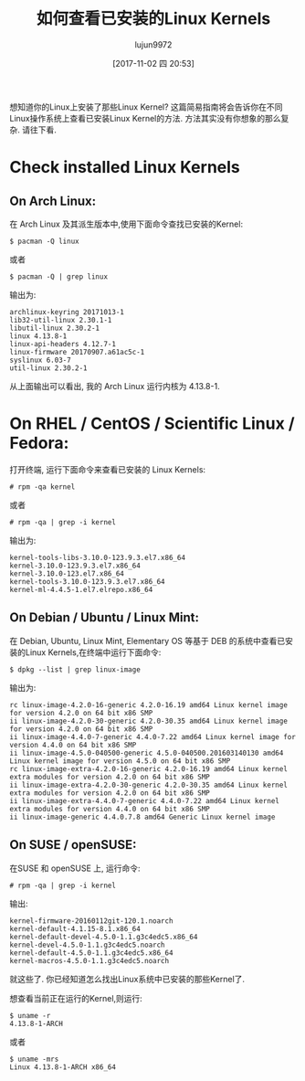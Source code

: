 #+TITLE: 如何查看已安装的Linux Kernels
#+URL: https://www.ostechnix.com/check-installed-linux-kernels/
#+AUTHOR: lujun9972
#+TAGS: raw
#+DATE: [2017-11-02 四 20:53]
#+LANGUAGE:  zh-CN
#+OPTIONS:  H:6 num:nil toc:t \n:nil ::t |:t ^:nil -:nil f:t *:t <:nil



想知道你的Linux上安装了那些Linux Kernel? 这篇简易指南将会告诉你在不同Linux操作系统上查看已安装Linux Kernel的方法. 
方法其实没有你想象的那么复杂. 请往下看.

* Check installed Linux Kernels

** On Arch Linux:

在 Arch Linux 及其派生版本中,使用下面命令查找已安装的Kernel:

#+BEGIN_SRC shell
  $ pacman -Q linux
#+END_SRC

或者

#+BEGIN_SRC shell
  $ pacman -Q | grep linux
#+END_SRC

输出为:

#+BEGIN_EXAMPLE
  archlinux-keyring 20171013-1
  lib32-util-linux 2.30.1-1
  libutil-linux 2.30.2-1
  linux 4.13.8-1
  linux-api-headers 4.12.7-1
  linux-firmware 20170907.a61ac5c-1
  syslinux 6.03-7
  util-linux 2.30.2-1
#+END_EXAMPLE

[[http://www.ostechnix.com/wp-content/uploads/2016/03/Check-Installed-Linux-Kernels.png]]

从上面输出可以看出, 我的 Arch Linux 运行内核为 4.13.8-1.

* On RHEL / CentOS / Scientific Linux / Fedora:

打开终端, 运行下面命令来查看已安装的 Linux Kernels:

#+BEGIN_SRC shell
  # rpm -qa kernel
#+END_SRC

或者

#+BEGIN_SRC shell
  # rpm -qa | grep -i kernel
#+END_SRC

输出为:

#+BEGIN_EXAMPLE
  kernel-tools-libs-3.10.0-123.9.3.el7.x86_64
  kernel-3.10.0-123.9.3.el7.x86_64
  kernel-3.10.0-123.el7.x86_64
  kernel-tools-3.10.0-123.9.3.el7.x86_64
  kernel-ml-4.4.5-1.el7.elrepo.x86_64
#+END_EXAMPLE

** On Debian / Ubuntu / Linux Mint:

在 Debian, Ubuntu, Linux Mint, Elementary OS 等基于 DEB 的系统中查看已安装的Linux Kernels,在终端中运行下面命令:

#+BEGIN_SRC shell
  $ dpkg --list | grep linux-image
#+END_SRC

输出为:

#+BEGIN_EXAMPLE
  rc linux-image-4.2.0-16-generic 4.2.0-16.19 amd64 Linux kernel image for version 4.2.0 on 64 bit x86 SMP
  ii linux-image-4.2.0-30-generic 4.2.0-30.35 amd64 Linux kernel image for version 4.2.0 on 64 bit x86 SMP
  ii linux-image-4.4.0-7-generic 4.4.0-7.22 amd64 Linux kernel image for version 4.4.0 on 64 bit x86 SMP
  ii linux-image-4.5.0-040500-generic 4.5.0-040500.201603140130 amd64 Linux kernel image for version 4.5.0 on 64 bit x86 SMP
  rc linux-image-extra-4.2.0-16-generic 4.2.0-16.19 amd64 Linux kernel extra modules for version 4.2.0 on 64 bit x86 SMP
  ii linux-image-extra-4.2.0-30-generic 4.2.0-30.35 amd64 Linux kernel extra modules for version 4.2.0 on 64 bit x86 SMP
  ii linux-image-extra-4.4.0-7-generic 4.4.0-7.22 amd64 Linux kernel extra modules for version 4.4.0 on 64 bit x86 SMP
  ii linux-image-generic 4.4.0.7.8 amd64 Generic Linux kernel image
#+END_EXAMPLE

** On SUSE / openSUSE:

在SUSE 和 openSUSE 上, 运行命令:

#+BEGIN_SRC shell
  # rpm -qa | grep -i kernel
#+END_SRC

输出:

#+BEGIN_EXAMPLE
  kernel-firmware-20160112git-120.1.noarch
  kernel-default-4.1.15-8.1.x86_64
  kernel-default-devel-4.5.0-1.1.g3c4edc5.x86_64
  kernel-devel-4.5.0-1.1.g3c4edc5.noarch
  kernel-default-4.5.0-1.1.g3c4edc5.x86_64
  kernel-macros-4.5.0-1.1.g3c4edc5.noarch
#+END_EXAMPLE

就这些了. 你已经知道怎么找出Linux系统中已安装的那些Kernel了.

想查看当前正在运行的Kernel,则运行:

#+BEGIN_SRC shell
  $ uname -r
  4.13.8-1-ARCH
#+END_SRC

或者

#+BEGIN_SRC shell
  $ uname -mrs
  Linux 4.13.8-1-ARCH x86_64
#+END_SRC
